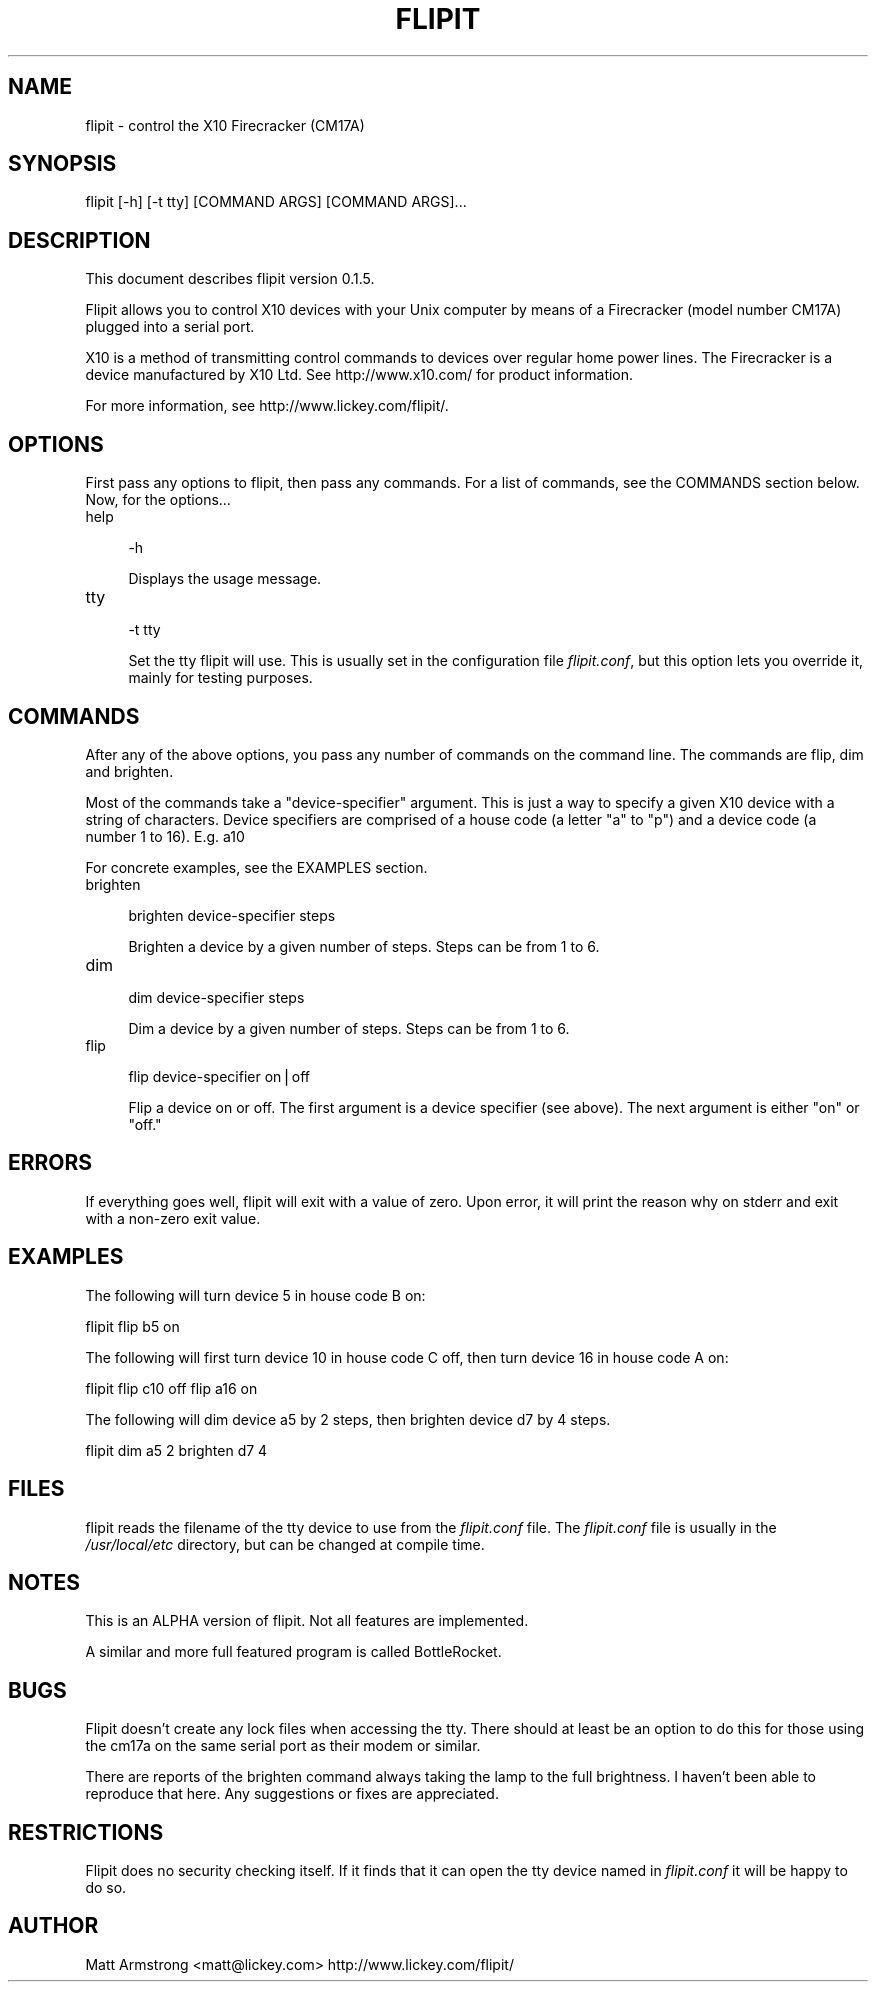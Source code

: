 .rn '' }`
''' $RCSfile$$Revision$$Date$
'''
''' $Log$
'''
.de Sh
.br
.if t .Sp
.ne 5
.PP
\fB\\$1\fR
.PP
..
.de Sp
.if t .sp .5v
.if n .sp
..
.de Ip
.br
.ie \\n(.$>=3 .ne \\$3
.el .ne 3
.IP "\\$1" \\$2
..
.de Vb
.ft CW
.nf
.ne \\$1
..
.de Ve
.ft R

.fi
..
'''
'''
'''     Set up \*(-- to give an unbreakable dash;
'''     string Tr holds user defined translation string.
'''     Bell System Logo is used as a dummy character.
'''
.tr \(*W-|\(bv\*(Tr
.ie n \{\
.ds -- \(*W-
.ds PI pi
.if (\n(.H=4u)&(1m=24u) .ds -- \(*W\h'-12u'\(*W\h'-12u'-\" diablo 10 pitch
.if (\n(.H=4u)&(1m=20u) .ds -- \(*W\h'-12u'\(*W\h'-8u'-\" diablo 12 pitch
.ds L" ""
.ds R" ""
'''   \*(M", \*(S", \*(N" and \*(T" are the equivalent of
'''   \*(L" and \*(R", except that they are used on ".xx" lines,
'''   such as .IP and .SH, which do another additional levels of
'''   double-quote interpretation
.ds M" """
.ds S" """
.ds N" """""
.ds T" """""
.ds L' '
.ds R' '
.ds M' '
.ds S' '
.ds N' '
.ds T' '
'br\}
.el\{\
.ds -- \(em\|
.tr \*(Tr
.ds L" ``
.ds R" ''
.ds M" ``
.ds S" ''
.ds N" ``
.ds T" ''
.ds L' `
.ds R' '
.ds M' `
.ds S' '
.ds N' `
.ds T' '
.ds PI \(*p
'br\}
.\"	If the F register is turned on, we'll generate
.\"	index entries out stderr for the following things:
.\"		TH	Title 
.\"		SH	Header
.\"		Sh	Subsection 
.\"		Ip	Item
.\"		X<>	Xref  (embedded
.\"	Of course, you have to process the output yourself
.\"	in some meaninful fashion.
.if \nF \{
.de IX
.tm Index:\\$1\t\\n%\t"\\$2"
..
.nr % 0
.rr F
.\}
.TH FLIPIT 1 "flipit version 0.1.5" "22/Aug/1999" "flipit 0.1.5"
.UC
.if n .hy 0
.if n .na
.ds C+ C\v'-.1v'\h'-1p'\s-2+\h'-1p'+\s0\v'.1v'\h'-1p'
.de CQ          \" put $1 in typewriter font
.ft CW
'if n "\c
'if t \\&\\$1\c
'if n \\&\\$1\c
'if n \&"
\\&\\$2 \\$3 \\$4 \\$5 \\$6 \\$7
'.ft R
..
.\" @(#)ms.acc 1.5 88/02/08 SMI; from UCB 4.2
.	\" AM - accent mark definitions
.bd B 3
.	\" fudge factors for nroff and troff
.if n \{\
.	ds #H 0
.	ds #V .8m
.	ds #F .3m
.	ds #[ \f1
.	ds #] \fP
.\}
.if t \{\
.	ds #H ((1u-(\\\\n(.fu%2u))*.13m)
.	ds #V .6m
.	ds #F 0
.	ds #[ \&
.	ds #] \&
.\}
.	\" simple accents for nroff and troff
.if n \{\
.	ds ' \&
.	ds ` \&
.	ds ^ \&
.	ds , \&
.	ds ~ ~
.	ds ? ?
.	ds ! !
.	ds /
.	ds q
.\}
.if t \{\
.	ds ' \\k:\h'-(\\n(.wu*8/10-\*(#H)'\'\h"|\\n:u"
.	ds ` \\k:\h'-(\\n(.wu*8/10-\*(#H)'\`\h'|\\n:u'
.	ds ^ \\k:\h'-(\\n(.wu*10/11-\*(#H)'^\h'|\\n:u'
.	ds , \\k:\h'-(\\n(.wu*8/10)',\h'|\\n:u'
.	ds ~ \\k:\h'-(\\n(.wu-\*(#H-.1m)'~\h'|\\n:u'
.	ds ? \s-2c\h'-\w'c'u*7/10'\u\h'\*(#H'\zi\d\s+2\h'\w'c'u*8/10'
.	ds ! \s-2\(or\s+2\h'-\w'\(or'u'\v'-.8m'.\v'.8m'
.	ds / \\k:\h'-(\\n(.wu*8/10-\*(#H)'\z\(sl\h'|\\n:u'
.	ds q o\h'-\w'o'u*8/10'\s-4\v'.4m'\z\(*i\v'-.4m'\s+4\h'\w'o'u*8/10'
.\}
.	\" troff and (daisy-wheel) nroff accents
.ds : \\k:\h'-(\\n(.wu*8/10-\*(#H+.1m+\*(#F)'\v'-\*(#V'\z.\h'.2m+\*(#F'.\h'|\\n:u'\v'\*(#V'
.ds 8 \h'\*(#H'\(*b\h'-\*(#H'
.ds v \\k:\h'-(\\n(.wu*9/10-\*(#H)'\v'-\*(#V'\*(#[\s-4v\s0\v'\*(#V'\h'|\\n:u'\*(#]
.ds _ \\k:\h'-(\\n(.wu*9/10-\*(#H+(\*(#F*2/3))'\v'-.4m'\z\(hy\v'.4m'\h'|\\n:u'
.ds . \\k:\h'-(\\n(.wu*8/10)'\v'\*(#V*4/10'\z.\v'-\*(#V*4/10'\h'|\\n:u'
.ds 3 \*(#[\v'.2m'\s-2\&3\s0\v'-.2m'\*(#]
.ds o \\k:\h'-(\\n(.wu+\w'\(de'u-\*(#H)/2u'\v'-.3n'\*(#[\z\(de\v'.3n'\h'|\\n:u'\*(#]
.ds d- \h'\*(#H'\(pd\h'-\w'~'u'\v'-.25m'\f2\(hy\fP\v'.25m'\h'-\*(#H'
.ds D- D\\k:\h'-\w'D'u'\v'-.11m'\z\(hy\v'.11m'\h'|\\n:u'
.ds th \*(#[\v'.3m'\s+1I\s-1\v'-.3m'\h'-(\w'I'u*2/3)'\s-1o\s+1\*(#]
.ds Th \*(#[\s+2I\s-2\h'-\w'I'u*3/5'\v'-.3m'o\v'.3m'\*(#]
.ds ae a\h'-(\w'a'u*4/10)'e
.ds Ae A\h'-(\w'A'u*4/10)'E
.ds oe o\h'-(\w'o'u*4/10)'e
.ds Oe O\h'-(\w'O'u*4/10)'E
.	\" corrections for vroff
.if v .ds ~ \\k:\h'-(\\n(.wu*9/10-\*(#H)'\s-2\u~\d\s+2\h'|\\n:u'
.if v .ds ^ \\k:\h'-(\\n(.wu*10/11-\*(#H)'\v'-.4m'^\v'.4m'\h'|\\n:u'
.	\" for low resolution devices (crt and lpr)
.if \n(.H>23 .if \n(.V>19 \
\{\
.	ds : e
.	ds 8 ss
.	ds v \h'-1'\o'\(aa\(ga'
.	ds _ \h'-1'^
.	ds . \h'-1'.
.	ds 3 3
.	ds o a
.	ds d- d\h'-1'\(ga
.	ds D- D\h'-1'\(hy
.	ds th \o'bp'
.	ds Th \o'LP'
.	ds ae ae
.	ds Ae AE
.	ds oe oe
.	ds Oe OE
.\}
.rm #[ #] #H #V #F C
.SH "NAME"
flipit \- control the X10 Firecracker (CM17A)
.SH "SYNOPSIS"
.PP
.Vb 1
\& flipit [-h] [-t tty] [COMMAND ARGS] [COMMAND ARGS]...
.Ve
.SH "DESCRIPTION"
This document describes flipit version 0.1.5.
.PP
Flipit allows you to control X10 devices with your Unix computer by
means of a Firecracker (model number CM17A) plugged into a serial
port.
.PP
X10 is a method of transmitting control commands to devices over
regular home power lines.  The Firecracker is a device manufactured by
X10 Ltd.  See http://www.x10.com/ for product information.
.PP
For more information, see http://www.lickey.com/flipit/.
.SH "OPTIONS"
First pass any options to flipit, then pass any commands.  For a list of
commands, see the COMMANDS section below.  Now, for the options...
.Ip "help" 4
.Sp
.Vb 1
\&  -h
.Ve
Displays the usage message.
.Ip "tty" 4
.Sp
.Vb 1
\&  -t tty
.Ve
Set the tty flipit will use.  This is usually set in the configuration
file \fIflipit.conf\fR, but this option lets you override it, mainly for
testing purposes.
.SH "COMMANDS"
After any of the above options, you pass any number of commands on the
command line.  The commands are flip, dim and brighten.
.PP
Most of the commands take a \*(L"device-specifier\*(R" argument.  This is just
a way to specify a given X10 device with a string of characters.
Device specifiers are comprised of a house code (a letter \*(L"a\*(R" to \*(L"p")
and a device code (a number 1 to 16).  E.g. a10
.PP
For concrete examples, see the EXAMPLES section.
.Ip "brighten" 4
.Sp
.Vb 1
\&  brighten device-specifier steps
.Ve
Brighten a device by a given number of steps.  Steps can be from 1 to 6.
.Ip "dim" 4
.Sp
.Vb 1
\&  dim device-specifier steps
.Ve
Dim a device by a given number of steps.  Steps can be from 1 to 6.
.Ip "flip" 4
.Sp
.Vb 1
\&  flip device-specifier on|off
.Ve
Flip a device on or off.  The first argument is a device specifier
(see above).  The next argument is either \*(L"on\*(R" or \*(L"off.\*(R"
.SH "ERRORS"
If everything goes well, flipit will exit with a value of zero.  Upon
error, it will print the reason why on stderr and exit with a non-zero
exit value.
.SH "EXAMPLES"
The following will turn device 5 in house code B on:
.PP
\f(CWflipit flip b5 on\fR
.PP
The following will first turn device 10 in house code C off, then turn
device 16 in house code A on:
.PP
\f(CWflipit flip c10 off flip a16 on\fR
.PP
The following will dim device a5 by 2 steps, then brighten device d7 by 4
steps.
.PP
\f(CWflipit dim a5 2 brighten d7 4\fR
.SH "FILES"
flipit reads the filename of the tty device to use from the
\fIflipit.conf\fR file.  The \fIflipit.conf\fR file is usually in the
\fI/usr/local/etc\fR directory, but can be changed at compile time.
.SH "NOTES"
This is an ALPHA version of flipit.  Not all features are implemented.
.PP
A similar and more full featured program is called BottleRocket.
.SH "BUGS"
Flipit doesn't create any lock files when accessing the tty.  There should at
least be an option to do this for those using the cm17a on the same serial
port as their modem or similar.
.PP
There are reports of the brighten command always taking the lamp to the full
brightness.  I haven't been able to reproduce that here.  Any suggestions or
fixes are appreciated.
.SH "RESTRICTIONS"
Flipit does no security checking itself.  If it finds that it can open
the tty device named in \fIflipit.conf\fR it will be happy to do so.
.SH "AUTHOR"
Matt Armstrong <matt@lickey.com>
http://www.lickey.com/flipit/

.rn }` ''
.IX Title "FLIPIT 1"
.IX Name "flipit - control the X10 Firecracker (CM17A)"

.IX Header "NAME"

.IX Header "SYNOPSIS"

.IX Header "DESCRIPTION"

.IX Header "OPTIONS"

.IX Item "help"

.IX Item "tty"

.IX Header "COMMANDS"

.IX Item "brighten"

.IX Item "dim"

.IX Item "flip"

.IX Header "ERRORS"

.IX Header "EXAMPLES"

.IX Header "FILES"

.IX Header "NOTES"

.IX Header "BUGS"

.IX Header "RESTRICTIONS"

.IX Header "AUTHOR"

